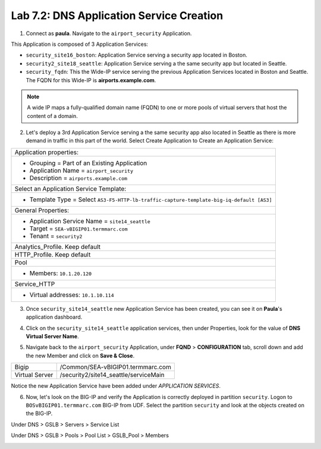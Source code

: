 Lab 7.2: DNS Application Service Creation
-----------------------------------------

1. Connect as **paula**. Navigate to the ``airport_security`` Application.

This Application is composed of 3 Application Services:

- ``security_site16_boston``: Application Service serving a security app located in Boston.
- ``security2_site18_seattle``: Application Service serving a the same security app but located in Seattle.
- ``security_fqdn``: This the Wide-IP service serving the previous Application Services located in Boston and Seattle. 
  The FQDN for this Wide-IP is **airports.example.com**.

.. note:: A wide IP maps a fully-qualified domain name (FQDN) to one or more pools of virtual servers that host the content of a domain. 

.. image:: ../pictures/module7/lab-2-1.png
  :scale: 70%
  :align: center

2. Let's deploy a 3rd Application Service serving a the same security app also located in Seattle 
   as there is more demand in traffic in this part of the world. Select Create Application to Create an Application Service:

+----------------------------------------------------------------------------------------------------+
| Application properties:                                                                            |
+----------------------------------------------------------------------------------------------------+
| * Grouping = Part of an Existing Application                                                       |
| * Application Name = ``airport_security``                                                          |
| * Description = ``airports.example.com``                                                           |
+----------------------------------------------------------------------------------------------------+
| Select an Application Service Template:                                                            |
+----------------------------------------------------------------------------------------------------+
| * Template Type = Select ``AS3-F5-HTTP-lb-traffic-capture-template-big-iq-default [AS3]``          |
+----------------------------------------------------------------------------------------------------+
| General Properties:                                                                                |
+----------------------------------------------------------------------------------------------------+
| * Application Service Name = ``site14_seattle``                                                    |
| * Target = ``SEA-vBIGIP01.termmarc.com``                                                           |
| * Tenant = ``security2``                                                                           |
+----------------------------------------------------------------------------------------------------+
| Analytics_Profile. Keep default                                                                    |
+----------------------------------------------------------------------------------------------------+
| HTTP_Profile. Keep default                                                                         |
+----------------------------------------------------------------------------------------------------+
| Pool                                                                                               |
+----------------------------------------------------------------------------------------------------+
| * Members: ``10.1.20.120``                                                                         |
+----------------------------------------------------------------------------------------------------+
| Service_HTTP                                                                                       |
+----------------------------------------------------------------------------------------------------+
| * Virtual addresses: ``10.1.10.114``                                                               |
+----------------------------------------------------------------------------------------------------+

.. image:: ../pictures/module7/lab-2-2.png
  :scale: 70%
  :align: center

3. Once ``security_site14_seattle`` new Application Service has been created, you can see it on **Paula**'s application dashboard.

.. image:: ../pictures/module7/lab-2-3.png
  :scale: 70%
  :align: center

4. Click on the ``security_site14_seattle`` application services, then under Properties,
   look for the value of **DNS Virtual Server Name**.

.. image:: ../pictures/module7/lab-2-4.png
  :scale: 70%
  :align: center

5. Navigate back to the ``airport_security`` Application, under **FQND** > **CONFIGURATION** tab, scroll down and
   add the new Member and click on **Save & Close**.

+----------------+---------------------------------------+
| Bigip          | /Common/SEA-vBIGIP01.termmarc.com     |
+----------------+---------------------------------------+
| Virtual Server | /security2/site14_seattle/serviceMain |
+----------------+---------------------------------------+

.. image:: ../pictures/module7/lab-2-5.png
  :scale: 70%
  :align: center

Notice the new Application Service have been added under *APPLICATION SERVICES*.

.. image:: ../pictures/module7/lab-2-6.png
  :scale: 70%
  :align: center

6. Now, let's look on the BIG-IP and verify the Application is correctly deployed in partition ``security``.
   Logon to ``BOSvBIGIP01.termmarc.com`` BIG-IP from UDF. Select the partition ``security`` and look at 
   the objects created on the BIG-IP.

Under DNS > GSLB > Servers > Service List

.. image:: ../pictures/module7/lab-2-7.png
  :scale: 70%
  :align: center

Under DNS > GSLB > Pools > Pool List > GSLB_Pool > Members

.. image:: ../pictures/module7/lab-2-8.png
  :scale: 70%
  :align: center